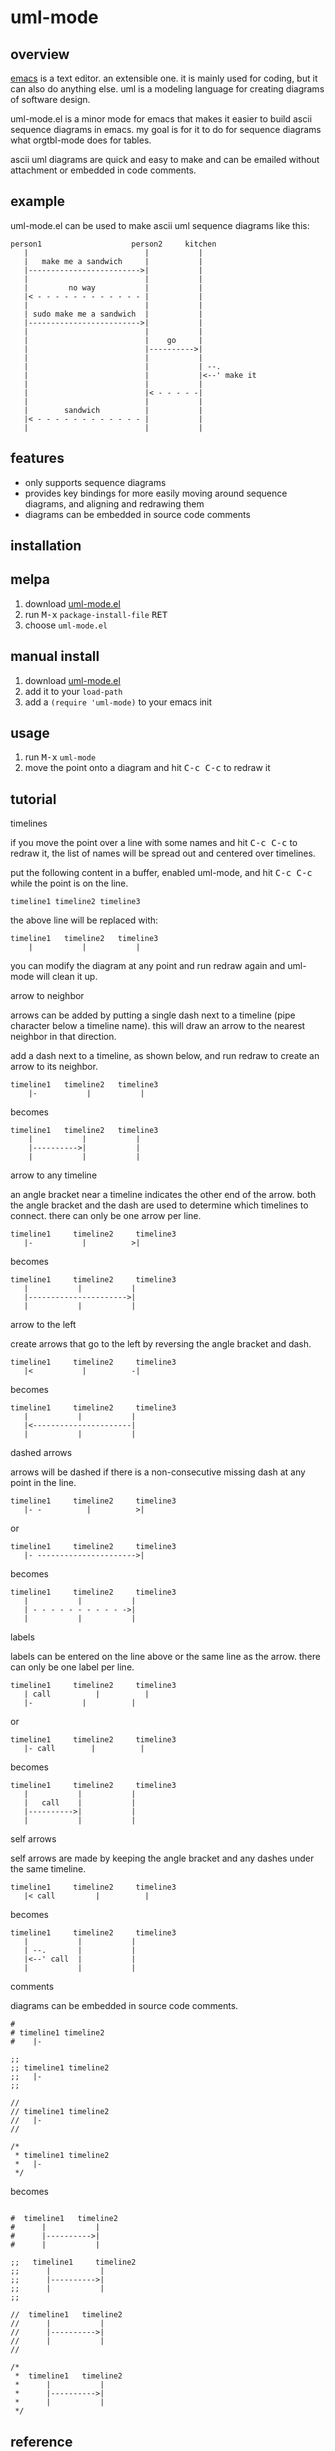 [[https://melpa.org/#/uml-mode][file:https://melpa.org/packages/uml-mode-badge.svg]] [[https://www.gnu.org/licenses/gpl-3.0.txt][file:https://img.shields.io/badge/license-GPL_3-green.svg]]

* uml-mode
** overview

   [[http://www.gnu.org/software/emacs/][emacs]] is a text editor.  an extensible one.  it is mainly used for
   coding, but it can also do anything else.  uml is a modeling
   language for creating diagrams of software design.

   uml-mode.el is a minor mode for emacs that makes it easier to build
   ascii sequence diagrams in emacs.  my goal is for it to do for
   sequence diagrams what orgtbl-mode does for tables.

   ascii uml diagrams are quick and easy to make and can be emailed
   without attachment or embedded in code comments.

** example

uml-mode.el can be used to make ascii uml sequence diagrams like this:

#+BEGIN_SRC
   person1                    person2     kitchen
      |                          |           |
      |   make me a sandwich     |           |
      |------------------------->|           |
      |                          |           |
      |         no way           |           |
      |< - - - - - - - - - - - - |           |
      |                          |           |
      | sudo make me a sandwich  |           |
      |------------------------->|           |
      |                          |           |
      |                          |    go     |
      |                          |---------->|
      |                          |           |
      |                          |           | --.
      |                          |           |<--' make it
      |                          |           |
      |                          |< - - - - -|
      |                          |           |
      |        sandwich          |           |
      |< - - - - - - - - - - - - |           |
      |                          |           |
#+END_SRC

** features

   - only supports sequence diagrams
   - provides key bindings for more easily moving around sequence
     diagrams, and aligning and redrawing them
   - diagrams can be embedded in source code comments

** installation

** melpa

   1. download [[https://raw.github.com/ianxm/emacs-uml/master/uml-mode.el][uml-mode.el]]
   2. run @@html:<kbd>@@M-x@@html:</kbd>@@ ~package-install-file~ @@html:<kbd>@@RET@@html:</kbd>@@
   3. choose ~uml-mode.el~

** manual install

   1. download [[https://raw.github.com/ianxm/emacs-uml/master/uml-mode.el][uml-mode.el]]
   2. add it to your ~load-path~
   3. add a ~(require 'uml-mode)~ to your emacs init

** usage

   1. run @@html:<kbd>@@M-x@@html:</kbd>@@ ~uml-mode~
   2. move the point onto a diagram and hit @@html:<kbd>@@C-c C-c@@html:</kbd>@@ to redraw it

** tutorial

***** timelines

    if you move the point over a line with some names and hit
    @@html:<kbd>@@C-c C-c@@html:</kbd>@@ to redraw it, the list of
    names will be spread out and centered over timelines.

    put the following content in a buffer, enabled uml-mode, and hit
    @@html:<kbd>@@C-c C-c@@html:</kbd>@@ while the point is on the
    line.

#+BEGIN_SRC
timeline1 timeline2 timeline3
#+END_SRC

    the above line will be replaced with:

#+BEGIN_SRC
  timeline1   timeline2   timeline3
      |           |           |
#+END_SRC

    you can modify the diagram at any point and run redraw again and
    uml-mode will clean it up.

***** arrow to neighbor

    arrows can be added by putting a single dash next to a timeline
    (pipe character below a timeline name).  this will draw an arrow
    to the nearest neighbor in that direction.

    add a dash next to a timeline, as shown below, and run redraw to
    create an arrow to its neighbor.

#+BEGIN_SRC
  timeline1   timeline2   timeline3
      |-           |           |
#+END_SRC

  becomes

#+BEGIN_SRC
  timeline1   timeline2   timeline3
      |           |           |
      |---------->|           |
      |           |           |
#+END_SRC

***** arrow to any timeline

    an angle bracket near a timeline indicates the other end of the
    arrow.  both the angle bracket and the dash are used to determine
    which timelines to connect.  there can only be one arrow per line.

#+BEGIN_SRC
   timeline1     timeline2     timeline3
      |-           |          >|
#+END_SRC

  becomes

#+BEGIN_SRC
   timeline1     timeline2     timeline3
      |           |           |
      |---------------------->|
      |           |           |
#+END_SRC

***** arrow to the left

    create arrows that go to the left by reversing the angle bracket
    and dash.

#+BEGIN_SRC
   timeline1     timeline2     timeline3
      |<           |          -|
#+END_SRC

  becomes

#+BEGIN_SRC
   timeline1     timeline2     timeline3
      |           |           |
      |<----------------------|
      |           |           |
#+END_SRC

***** dashed arrows

    arrows will be dashed if there is a non-consecutive missing dash
    at any point in the line.

#+BEGIN_SRC
   timeline1     timeline2     timeline3
      |- -          |          >|
#+END_SRC

  or

#+BEGIN_SRC
   timeline1     timeline2     timeline3
      |- ---------------------->|
#+END_SRC

  becomes

#+BEGIN_SRC
   timeline1     timeline2     timeline3
      |           |           |
      | - - - - - - - - - - ->|
      |           |           |
#+END_SRC

***** labels

    labels can be entered on the line above or the same line as the
    arrow.  there can only be one label per line.

#+BEGIN_SRC
   timeline1     timeline2     timeline3
      | call          |          |
      |-           |          |
#+END_SRC

  or

#+BEGIN_SRC
   timeline1     timeline2     timeline3
      |- call        |          |
#+END_SRC

  becomes

#+BEGIN_SRC
   timeline1     timeline2     timeline3
      |           |           |
      |   call    |           |
      |---------->|           |
      |           |           |
#+END_SRC

***** self arrows

    self arrows are made by keeping the angle bracket and any dashes
    under the same timeline.

#+BEGIN_SRC
   timeline1     timeline2     timeline3
      |< call         |          |
#+END_SRC

  becomes

#+BEGIN_SRC
   timeline1     timeline2     timeline3
      |           |           |
      | --.       |           |
      |<--' call  |           |
      |           |           |
#+END_SRC

***** comments

     diagrams can be embedded in source code comments.

#+BEGIN_SRC
#
# timeline1 timeline2
#    |-

;;
;; timeline1 timeline2
;;   |-
;;

//
// timeline1 timeline2
//   |-
//

/*
 * timeline1 timeline2
 *   |-
 */
#+END_SRC

becomes

#+BEGIN_SRC

#  timeline1   timeline2
#      |           |
#      |---------->|
#      |           |

;;   timeline1     timeline2
;;      |           |
;;      |---------->|
;;      |           |
;;

//  timeline1   timeline2
//      |           |
//      |---------->|
//      |           |
//

/*
 *  timeline1   timeline2
 *      |           |
 *      |---------->|
 *      |           |
 */
#+END_SRC

** reference

***** default keymap

| key                                    | action                                         |
|----------------------------------------+------------------------------------------------|
| @@html:<kbd>@@C-c C-c@@html:</kbd>@@   | redraw the diagram at the point                |
| @@html:<kbd>@@M-f@@html:</kbd>@@       | move forward to the next word or timeline      |
| @@html:<kbd>@@M-b@@html:</kbd>@@       | move backward to the previous word or timeline |
| @@html:<kbd>@@M-left@@html:</kbd>@@    | shift a timeline to the left                   |
| @@html:<kbd>@@M-right@@html:</kbd>@@   | shift a timeline to the right                  |
| @@html:<kbd>@@M-S-left@@html:</kbd>@@  | delete the timeline at the point               |
| @@html:<kbd>@@M-S-right@@html:</kbd>@@ | insert a timeline to the right                 |

***** syntax rules

    timeline names can contain special characters but cannot contain
    spaces. timeline names can be multiple lines, but be sure to keep
    the names that are part of the same timeline lined up vertically.

    labels must start with a letter or number but can contain any
    special characters except pipe (|), dash (-), or angle brackets
    (<>).

    comment prefixes can be any length and can contain any special
    characters, but cannot contain letters or numbers. comment
    prefixes can contain leading spaces but cannot contain spaces in
    the middle or at the end.

** todo

   - separators
   - swap arrow up or down
   - move cursor up or down by an arrow
   - class diagrams
